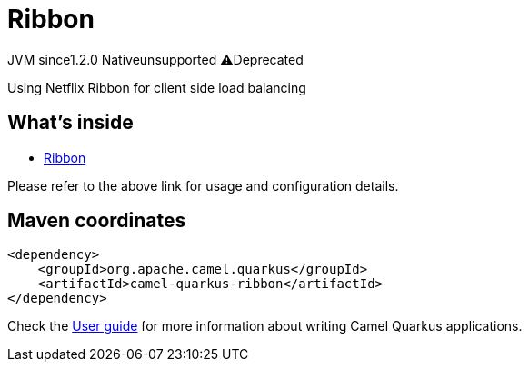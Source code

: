 // Do not edit directly!
// This file was generated by camel-quarkus-maven-plugin:update-extension-doc-page
= Ribbon
:linkattrs:
:cq-artifact-id: camel-quarkus-ribbon
:cq-native-supported: false
:cq-status: Preview
:cq-status-deprecation: Preview Deprecated
:cq-description: Using Netflix Ribbon for client side load balancing
:cq-deprecated: true
:cq-jvm-since: 1.2.0
:cq-native-since: n/a

[.badges]
[.badge-key]##JVM since##[.badge-supported]##1.2.0## [.badge-key]##Native##[.badge-unsupported]##unsupported## [.badge-key]##⚠️##[.badge-unsupported]##Deprecated##

Using Netflix Ribbon for client side load balancing

== What's inside

* xref:{cq-camel-components}:others:ribbon.adoc[Ribbon]

Please refer to the above link for usage and configuration details.

== Maven coordinates

[source,xml]
----
<dependency>
    <groupId>org.apache.camel.quarkus</groupId>
    <artifactId>camel-quarkus-ribbon</artifactId>
</dependency>
----

Check the xref:user-guide/index.adoc[User guide] for more information about writing Camel Quarkus applications.
